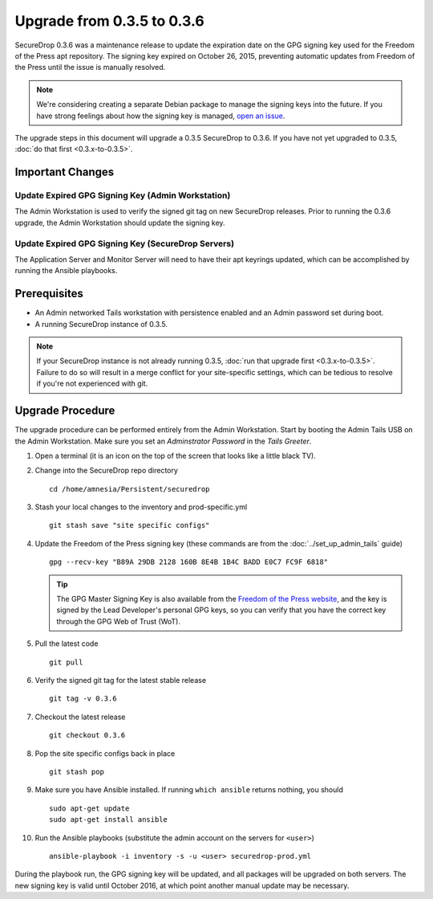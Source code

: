 Upgrade from 0.3.5 to 0.3.6
============================

SecureDrop 0.3.6 was a maintenance release to update the expiration date on 
the GPG signing key used for the Freedom of the Press apt repository. The 
signing key expired on October 26, 2015, preventing automatic updates from 
Freedom of the Press until the issue is manually resolved.

.. note:: We're considering creating a separate Debian package to
          manage the signing keys into the future. If you have strong 
          feelings about how the signing key is managed, `open an issue 
          <https://github.com/freedomofpress/securedrop/issues/>`_.

The upgrade steps in this document will upgrade a 0.3.5 SecureDrop to
0.3.6. If you have not yet upgraded to 0.3.5, :doc:`do that first 
<0.3.x-to-0.3.5>`.

Important Changes
-----------------

Update Expired GPG Signing Key (Admin Workstation)
~~~~~~~~~~~~~~~~~~~~~~~~~~~~~~~~~~~~~~~~~~~~~~~~~~
The Admin Workstation is used to verify the signed git tag on new
SecureDrop releases. Prior to running the 0.3.6 upgrade, the Admin
Workstation should update the signing key.

Update Expired GPG Signing Key (SecureDrop Servers)
~~~~~~~~~~~~~~~~~~~~~~~~~~~~~~~~~~~~~~~~~~~~~~~~~~~
The Application Server and Monitor Server will need to have their apt
keyrings updated, which can be accomplished by running the Ansible playbooks.

Prerequisites
-------------

-  An Admin networked Tails workstation with persistence enabled and an
   Admin password set during boot.
   
-  A running SecureDrop instance of 0.3.5.

.. note:: If your SecureDrop instance is not already running 0.3.5,
          :doc:`run that upgrade first <0.3.x-to-0.3.5>`. Failure to do 
          so will result in a merge conflict for your site-specific
          settings, which can be tedious to resolve if you're not
          experienced with git.

Upgrade Procedure
-----------------

The upgrade procedure can be performed entirely from the Admin
Workstation. Start by booting the Admin Tails USB on the Admin 
Workstation. Make sure you set an *Adminstrator Password* in the *Tails 
Greeter*.

#. Open a terminal (it is an icon on the top of the screen that looks
   like a little black TV).

#. Change into the SecureDrop repo directory ::

     cd /home/amnesia/Persistent/securedrop

#. Stash your local changes to the inventory and prod-specific.yml ::

     git stash save "site specific configs"

#. Update the Freedom of the Press signing key
   (these commands are from the :doc:`../set_up_admin_tails` guide) ::

    gpg --recv-key "B89A 29DB 2128 160B 8E4B 1B4C BADD E0C7 FC9F 6818"

   .. tip:: The GPG Master Signing Key is also available from the
            `Freedom of the Press website 
            <https://freedom.press/sites/default/files/fpf.asc>`_,
            and the key is signed by the Lead Developer's personal GPG keys, 
            so you can verify that you have the correct key 
            through the GPG Web of Trust (WoT).

#. Pull the latest code ::

     git pull

#. Verify the signed git tag for the latest stable release ::

     git tag -v 0.3.6

#. Checkout the latest release ::

     git checkout 0.3.6

#. Pop the site specific configs back in place ::

     git stash pop

#. Make sure you have Ansible installed. If running ``which ansible`` returns 
   nothing, you should ::

    sudo apt-get update
    sudo apt-get install ansible

#. Run the Ansible playbooks (substitute the admin account on the servers for 
   ``<user>``) ::

    ansible-playbook -i inventory -s -u <user> securedrop-prod.yml

During the playbook run, the GPG signing key will be updated, and all packages
will be upgraded on both servers. The new signing key is valid until October 
2016, at which point another manual update may be necessary.
